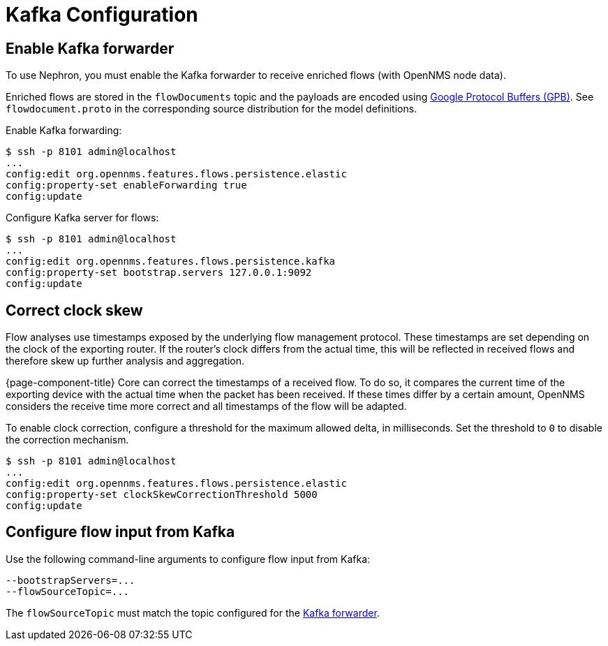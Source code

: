 [[kafka-config]]
= Kafka Configuration

[[kafka-forwarder-config]]
== Enable Kafka forwarder

To use Nephron, you must enable the Kafka forwarder to receive enriched flows (with OpenNMS node data).

Enriched flows are stored in the `flowDocuments` topic and the payloads are encoded using link:https://developers.google.com/protocol-buffers/[Google Protocol Buffers (GPB)].
See `flowdocument.proto` in the corresponding source distribution for the model definitions.

Enable Kafka forwarding:
[source, console]
----
$ ssh -p 8101 admin@localhost
...
config:edit org.opennms.features.flows.persistence.elastic
config:property-set enableForwarding true
config:update
----

Configure Kafka server for flows:

[source, console]
----
$ ssh -p 8101 admin@localhost
...
config:edit org.opennms.features.flows.persistence.kafka
config:property-set bootstrap.servers 127.0.0.1:9092
config:update
----

== Correct clock skew

Flow analyses use timestamps exposed by the underlying flow management protocol.
These timestamps are set depending on the clock of the exporting router.
If the router's clock differs from the actual time, this will be reflected in received flows and therefore skew up further analysis and aggregation.

{page-component-title} Core can correct the timestamps of a received flow.
To do so, it compares the current time of the exporting device with the actual time when the packet has been received.
If these times differ by a certain amount, OpenNMS considers the receive time more correct and all timestamps of the flow will be adapted.

To enable clock correction, configure a threshold for the maximum allowed delta, in milliseconds.
Set the threshold to `0` to disable the correction mechanism.

[source, console]
----
$ ssh -p 8101 admin@localhost
...
config:edit org.opennms.features.flows.persistence.elastic
config:property-set clockSkewCorrectionThreshold 5000
config:update
----

== Configure flow input from Kafka

Use the following command-line arguments to configure flow input from Kafka:

[source, console]
----
--bootstrapServers=...
--flowSourceTopic=...
----

The `flowSourceTopic` must match the topic configured for the xref:operation:flows/aggregation.adoc#kafka-forwarder-config[Kafka forwarder].
